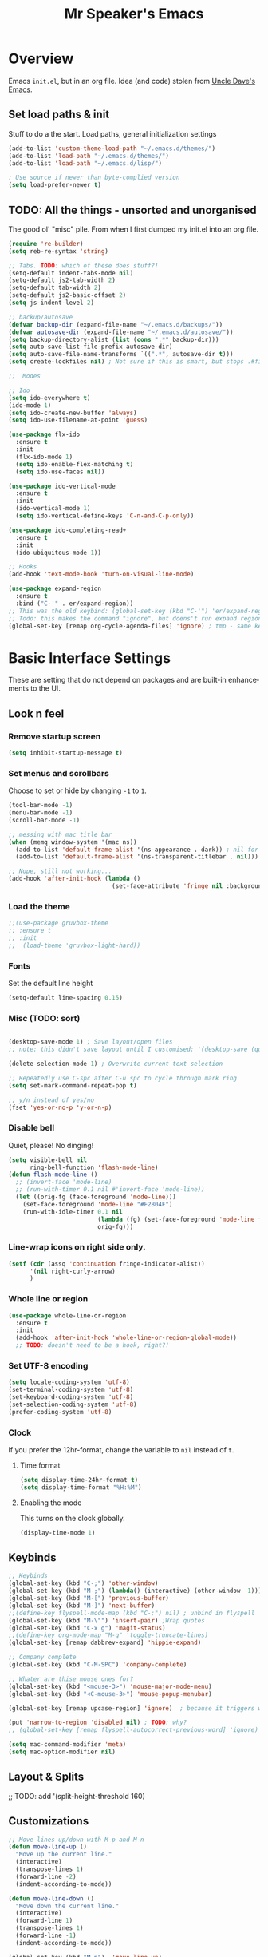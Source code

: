 #+TITLE: Mr Speaker's Emacs
#+CREATOR: Mr Speaker
#+LANGUAGE: en
#+OPTIONS: num:nil
#+ATTR_HTML: :style margin-left: auto; margin-right: auto;

* Overview
Emacs =init.el=, but in an org file. Idea (and code) stolen from [[https://github.com/daedreth/UncleDavesEmacs][Uncle Dave's Emacs]].

** Set load paths & init
Stuff to do a the start. Load paths, general initialization settings
#+BEGIN_SRC emacs-lisp
  (add-to-list 'custom-theme-load-path "~/.emacs.d/themes/")
  (add-to-list 'load-path "~/.emacs.d/themes/")
  (add-to-list 'load-path "~/.emacs.d/lisp/")

  ; Use source if newer than byte-complied version
  (setq load-prefer-newer t)
#+END_SRC

** TODO: All the things - unsorted and unorganised
The good ol' "misc" pile. From when I first dumped my init.el into an org file.
#+BEGIN_SRC emacs-lisp
  (require 're-builder)
  (setq reb-re-syntax 'string)

  ;; Tabs. TODO: which of these does stuff?!
  (setq-default indent-tabs-mode nil)
  (setq-default js2-tab-width 2)
  (setq-default tab-width 2)
  (setq-default js2-basic-offset 2)
  (setq js-indent-level 2)

  ;; backup/autosave
  (defvar backup-dir (expand-file-name "~/.emacs.d/backups/"))
  (defvar autosave-dir (expand-file-name "~/.emacs.d/autosave/"))
  (setq backup-directory-alist (list (cons ".*" backup-dir)))
  (setq auto-save-list-file-prefix autosave-dir)
  (setq auto-save-file-name-transforms `((".*", autosave-dir t)))
  (setq create-lockfiles nil) ; Not sure if this is smart, but stops .#files getting vc'd

  ;;  Modes

  ;; Ido
  (setq ido-everywhere t)
  (ido-mode 1)
  (setq ido-create-new-buffer 'always)
  (setq ido-use-filename-at-point 'guess)

  (use-package flx-ido
    :ensure t
    :init
    (flx-ido-mode 1)
    (setq ido-enable-flex-matching t)
    (setq ido-use-faces nil))

  (use-package ido-vertical-mode
    :ensure t
    :init
    (ido-vertical-mode 1)
    (setq ido-vertical-define-keys 'C-n-and-C-p-only))

  (use-package ido-completing-read+
    :ensure t
    :init
    (ido-ubiquitous-mode 1))

  ;; Hooks
  (add-hook 'text-mode-hook 'turn-on-visual-line-mode)

  (use-package expand-region
    :ensure t
    :bind ("C-'" . er/expand-region))
  ;; This was the old keybind: (global-set-key (kbd "C-'") 'er/expand-region)
  ;; Todo: this makes the command "ignore", but doens't run expand region in orgfile
  (global-set-key [remap org-cycle-agenda-files] 'ignore) ; tmp - same keybind as expand rgion above

#+END_SRC

* Basic Interface Settings
These are setting that do not depend on packages and are built-in enhancements to the UI.

** Look n feel
*** Remove startup screen
#+BEGIN_SRC emacs-lisp
  (setq inhibit-startup-message t)
#+END_SRC

*** Set menus and scrollbars
Choose to set or hide by changing =-1= to =1=.
#+BEGIN_SRC emacs-lisp
  (tool-bar-mode -1)
  (menu-bar-mode -1)
  (scroll-bar-mode -1)

  ;; messing with mac title bar
  (when (memq window-system '(mac ns))
    (add-to-list 'default-frame-alist '(ns-appearance . dark)) ; nil for dark text
    (add-to-list 'default-frame-alist '(ns-transparent-titlebar . nil)))

  ;; Nope, still not working...
  (add-hook 'after-init-hook (lambda ()
                               (set-face-attribute 'fringe nil :background nil)))
#+END_SRC

*** Load the theme
#+BEGIN_SRC emacs-lisp
  ;;(use-package gruvbox-theme
  ;; :ensure t
  ;; :init
  ;;  (load-theme 'gruvbox-light-hard))
#+END_SRC

*** Fonts
Set the default line height
#+BEGIN_SRC emacs-lisp
  (setq-default line-spacing 0.15)
#+END_SRC

*** Misc (TODO: sort)
#+BEGIN_SRC emacs-lisp

  (desktop-save-mode 1) ; Save layout/open files
  ;; note: this didn't save layout until I customised: '(desktop-save (quote ask-if-new))

  (delete-selection-mode 1) ; Overwrite current text selection

  ;; Repeatedly use C-spc after C-u spc to cycle through mark ring
  (setq set-mark-command-repeat-pop t)

  ;; y/n instead of yes/no
  (fset 'yes-or-no-p 'y-or-n-p)

#+END_SRC

*** Disable bell
Quiet, please! No dinging!
#+BEGIN_SRC emacs-lisp
  (setq visible-bell nil
        ring-bell-function 'flash-mode-line)
  (defun flash-mode-line ()
    ;; (invert-face 'mode-line)
    ;; (run-with-timer 0.1 nil #'invert-face 'mode-line))
    (let ((orig-fg (face-foreground 'mode-line)))
      (set-face-foreground 'mode-line "#F2804F")
      (run-with-idle-timer 0.1 nil
                           (lambda (fg) (set-face-foreground 'mode-line fg))
                           orig-fg)))
#+END_SRC

*** Line-wrap icons on right side only.
#+BEGIN_SRC emacs-lisp
  (setf (cdr (assq 'continuation fringe-indicator-alist))
        '(nil right-curly-arrow)
        )
#+END_SRC

*** Whole line or region
#+BEGIN_SRC emacs-lisp
  (use-package whole-line-or-region
    :ensure t
    :init
    (add-hook 'after-init-hook 'whole-line-or-region-global-mode))
    ;; TODO: doesn't need to be a hook, right?!
#+END_SRC
*** Set UTF-8 encoding
#+BEGIN_SRC emacs-lisp
  (setq locale-coding-system 'utf-8)
  (set-terminal-coding-system 'utf-8)
  (set-keyboard-coding-system 'utf-8)
  (set-selection-coding-system 'utf-8)
  (prefer-coding-system 'utf-8)
#+END_SRC

*** Clock
If you prefer the 12hr-format, change the variable to =nil= instead of =t=.

**** Time format
#+BEGIN_SRC emacs-lisp
  (setq display-time-24hr-format t)
  (setq display-time-format "%H:%M")
#+END_SRC

**** Enabling the mode
This turns on the clock globally.
#+BEGIN_SRC emacs-lisp
  (display-time-mode 1)
#+END_SRC

** Keybinds
#+BEGIN_SRC emacs-lisp
  ;; Keybinds
  (global-set-key (kbd "C-;") 'other-window)
  (global-set-key (kbd "M-;") (lambda() (interactive) (other-window -1)))
  (global-set-key (kbd "M-[") 'previous-buffer)
  (global-set-key (kbd "M-]") 'next-buffer)
  ;;(define-key flyspell-mode-map (kbd "C-;") nil) ; unbind in flyspell
  (global-set-key (kbd "M-\"") 'insert-pair) ;Wrap quotes
  (global-set-key (kbd "C-x g") 'magit-status)
  ;;(define-key org-mode-map "M-q" 'toggle-truncate-lines)
  (global-set-key [remap dabbrev-expand] 'hippie-expand)

  ;; Company complete
  (global-set-key (kbd "C-M-SPC") 'company-complete)

  ;; Whater are thise mouse ones for?
  (global-set-key (kbd "<mouse-3>") 'mouse-major-mode-menu)
  (global-set-key (kbd "<C-mouse-3>") 'mouse-popup-menubar)

  (global-set-key [remap upcase-region] 'ignore)  ; because it triggers whenever i typo c-x u

  (put 'narrow-to-region 'disabled nil) ; TODO: why?
  ;; (global-set-key [remap flyspell-autocorrect-previous-word] 'ignore)

  (setq mac-command-modifier 'meta)
  (setq mac-option-modifier nil)
#+END_SRC

** Layout & Splits
;; TODO: add  '(split-height-threshold 160)

** Customizations
#+BEGIN_SRC emacs-lisp
  ;; Move lines up/down with M-p and M-n
  (defun move-line-up ()
    "Move up the current line."
    (interactive)
    (transpose-lines 1)
    (forward-line -2)
    (indent-according-to-mode))

  (defun move-line-down ()
    "Move down the current line."
    (interactive)
    (forward-line 1)
    (transpose-lines 1)
    (forward-line -1)
    (indent-according-to-mode))

  (global-set-key (kbd "M-p")  'move-line-up)
  (global-set-key (kbd "M-n")  'move-line-down)

#+END_SRC

* Enhancements
** All the icons
#+BEGIN_SRC emacs-lisp
;; Note: need to run M-x all-the-icons-install-fonts after use-pacakge...
;; is there a way to do this automagically?
(use-package all-the-icons :ensure t)
(use-package all-the-icons-dired
  :ensure t
  :init
  (add-hook 'dired-mode-hook 'all-the-icons-dired-mode))
#+END_SRC

** Neotree
#+BEGIN_SRC emacs-lisp
;; TODO: fork repo, apply my patches, use that.
(use-package neotree
  :ensure t
  :init
  (global-set-key [f8] 'neotree-toggle)
  (setq neo-theme (if (display-graphic-p) 'icons 'arrow))
  (setq neo-smart-open t)
  (setq neo-show-slash-for-folder nil))
#+END_SRC

** Auto dim other buffers
#+BEGIN_SRC emacs-lisp
  (use-package auto-dim-other-buffers
     :ensure t
     :init
     (auto-dim-other-buffers-mode t))
  (custom-set-faces
   '(auto-dim-other-buffers-face ((t (:background "#1a1b1e")))))
#+END_SRC

** Multiple cursors
Add multiple cursors
#+BEGIN_SRC emacs-lisp
  (use-package multiple-cursors
     :ensure t
     :init
     (global-set-key (kbd "C-S-c C-S-c") 'mc/edit-lines)
     (global-set-key (kbd "C->") 'mc/mark-next-like-this)
     (global-set-key (kbd "C-<") 'mc/mark-previous-like-this)
     (global-set-key (kbd "C-c C-<") 'mc/mark-all-like-this))

#+END_SRC
* Programming
** flycheck
#+BEGIN_SRC emacs-lisp
  (use-package flycheck
    :ensure t
    :init (global-flycheck-mode))

  (defun disable-fylcheck-in-org-src-block ()
    (setq-local flycheck-disabled-checkers '(emacs-lisp-checkdoc)))

  (add-hook 'org-src-mode-hook 'disable-fylcheck-in-org-src-block)
#+END_SRC
** lisp
#+BEGIN_SRC elisp
(setq inferior-lisp-program "/usr/local/bin/sbcl")
#+END_SRC
** Line numbering & Truncate long lines
#+BEGIN_SRC emacs-lisp
  (add-hook 'prog-mode-hook (lambda ()
                              (linum-mode)
                              (toggle-truncate-lines nil)
                              (subword-mode 1)
                              (set-face-foreground 'linum "#333")))
#+END_SRC

** Web & JS Mode
*** JS2Mode
#+BEGIN_SRC emacs-lisp
(use-package js2-mode
  :ensure t
  :init (add-to-list 'auto-mode-alist '("\\.js\\'" . js2-mode)))
#+END_SRC

*** Web mode
#+BEGIN_SRC emacs-lisp
  (use-package web-mode
    :ensure t
    :init
      (add-to-list 'auto-mode-alist '("\\.html?\\'" . web-mode))
      (add-to-list 'auto-mode-alist '("\\.jsx\\'" . web-mode))
      (add-to-list 'auto-mode-alist '("\\.tsx\\'" . typescript-mode)))

#+END_SRC

*** Typescript
#+BEGIN_SRC emacs-lisp
    ;; TIDE
    (defun setup-tide-mode ()
      (interactive)
      (tide-setup)
      (flycheck-mode +1)
      (setq flycheck-check-syntax-automatically '(save mode-enabled))
      (eldoc-mode +1)
      (tide-hl-identifier-mode +1)
      (company-mode +1))

  (use-package tide
    :ensure t
    :init
    ;; aligns annotation to the right hand side
    (setq company-tooltip-align-annotations t)
    ;; (add-hook 'before-save-hook 'tide-format-before-save) - oh nope - bad formating.
    (add-hook 'typescript-mode-hook #'setup-tide-mode)

    (add-hook 'web-mode-hook
              (lambda ()
                (when (string-equal "tsx" (file-name-extension buffer-file-name))
                  (setup-tide-mode))))
    (add-hook 'web-mode-hook
              (lambda ()
                (when (string-equal "jsx" (file-name-extension buffer-file-name))
                  (setup-tide-mode)))))
#+END_SRC

** Purescript
#+BEGIN_SRC emacs-lisp
  (use-package psc-ide
    :ensure t
    :init
    (add-to-list 'auto-mode-alist '("\\.purs\\'" . purescript-mode))
    (add-hook 'purescript-mode-hook
              (lambda ()
                (psc-ide-mode)
                (company-mode)
                (flycheck-mode)
                (turn-on-purescript-indentation)
                (add-to-list 'write-file-functions 'delete-trailing-whitespace))
              )
  )
#+END_SRC

** Prettier/EsLint/Tern/Company
#+BEGIN_SRC emacs-lisp
  (use-package prettier-js
    :ensure t
    :init
        (setq prettier-js-command "/home/mrspeaker/.nvm/versions/node/v13.0.1/bin/prettier")
        (add-hook 'js2-mode-hook (lambda() (prettier-js-mode)))
        (add-hook 'typescript-mode-hook (lambda() (prettier-js-mode)))
        (add-hook 'web-mode-hook 'prettier-js-mode))

  ;; use company, company-tern
  ; (eval-after-load 'flycheck
  ;;  '(add-hook 'flycheck-mode-hook #'flycheck-typescript-tslint-setup))

  ;; (setq flycheck-javascript-eslint-executable "/home/mrspeaker/.nvm/versions/node/v11.1.0/bin/eslint")
  ;; (setq flycheck-javascript-tslint-executable "/home/mrspeaker/.nvm/versions/node/v11.1.0/bin/tslint")
  ;; ;; (flycheck-add-mode 'javascript-eslint 'web-mode) - check this - no such thing?
  ;; (flycheck-add-next-checker 'javascript-eslint 'jsx-tide 'append)
  ;; (flycheck-add-mode 'typescript-tslint 'web-mode)

  (add-hook 'js2-mode-hook (lambda ()
                             (tern-mode)
                             (company-mode)))

  ;; todo: figure out to make this work: (no-port-file).... (add-hook 'after-init-hook (lambda () (setq tern-command (append tern-command '("--no-port-file")))))

#+END_SRC

** Other modes
#+BEGIN_SRC emacs-lisp
(use-package markdown-mode :ensure t)
(use-package php-mode :ensure t)
(use-package lua-mode :ensure t)

(require 'pico8-mode)
#+END_SRC

* Dired
Settings for dired

#+BEGIN_SRC emacs-lisp
  ;; Dired
  (setq dired-dwim-target t)
  (add-hook 'dired-mode-hook
            (lambda()
              (dired-hide-details-mode))) ; Hide dired detailsn
  (add-hook 'dired-mode-hook 'all-the-icons-dired-mode)
  ;; (delete-by-moving-to-trash t) ; "symbol's function definition is void"
  ;; Reuse same dired buffer, to prevent numerous buffers while navigating in dired
  (put 'dired-find-alternate-file 'disabled nil)

#+END_SRC

* Org mode
Settings for Org mode

** Basic setup
*** Misc customisations
#+BEGIN_SRC emacs-lisp
 (setq org-agenda-files '("~/work.org"))
 (setq org-startup-indented t)
 (setq org-startup-with-inline-images t)
#+END_SRC

*** Don't smash frames
#+BEGIN_SRC emacs-lisp
(setq org-agenda-window-setup 'current-window)
#+END_SRC

*** Set TODO keywords
#+BEGIN_SRC emacs-lisp
(setq org-todo-keywords
      '((sequence "TODO" "WIP" "DONE")))
#+END_SRC

*** Babel exec code
#+BEGIN_SRC emacs-lisp
(org-babel-do-load-languages
 'org-babel-load-languages
 '(
   (js . t)
   ))
(add-to-list 'org-babel-tangle-lang-exts '("js" . "js"))
(setq org-src-fontify-natively t) ; syntax highlight
(setq org-confirm-babel-evaluate nil) ; don't ask to exec
(setq org-src-tab-acts-natively t) ; tab in code blocks

#+END_SRC

** Org-capture
*** Capture templates
#+BEGIN_SRC emacs-lisp
  (global-set-key (kbd "C-c c") 'org-capture)
  (setq org-default-notes-file "~/notes/organizer.org")

  (setq org-capture-templates
        '(("t" "Personal Task" entry
           (file+headline org-default-notes-file "Tasks")
           "* TODO %? %u")
          ("w" "Work-related Task" entry
           (file+headline "~/notes/work/work.org" "New")
           "* TODO %? %u")
          ("r" "Read later" entry
           (file+headline org-default-notes-file "Read Later")
           "* TODO %?\n%u - %c")
          ("p" "Peeps" table-line
           (file+headline "~/notes/peeps.org" "New")
           "|%?||")
          ("g" "game idea" entry
           (file "~/notes/gameideas.org")
           "* %? %u")
          ("i" "random idea" entry
           (file "~/notes/ideas.org")
           "* %? %u")))
#+END_SRC

** Export
C-c C-e : bring up export menu
C-c C-e h o : export to html & open

*** Export properties
(remove _'s below)
#_+HTML_HEAD: <style>body { max-width: 90%; margin: 0 auto }</style>

** Rec mode
#+BEGIN_SRC
(require 'rec-mode)
 (add-to-list 'auto-mode-alist '("\\.rec\\'" . rec-mode))
#+END_SRC
* Apps
** Magit
Ah Magit, you are magic.
#+BEGIN_SRC emacs-lisp
  (use-package magit :ensure t)
#+end_src

But don't bug me about saving files
#+begin_src emacs-lisp
  (setq magit-save-repository-buffers nil)
#+END_SRC

** ERC
#+BEGIN_SRC emacs-lisp
  ;; erc
  (setq erc-lurker-hide-list '("JOIN" "PART" "QUIT"))
  (setq erc-lurker-threshold-time 3600)
  (setq erc-server-reconnect-attempts 5)
  (setq erc-server-reconnect-timeout 3)
  ;; Stop displaying channels in the mode line for no good reason.
  (setq erc-track-exclude-types
        '("JOIN" "KICK" "NICK" "PART" "QUIT" "MODE" "333" "353"))
#+END_SRC

** Other rando things
#+BEGIN_SRC emacs-lisp
  (require 'sunshine) ; Weather: sunshine-forecast
#+END_SRC
* Web sites
** Hacker News
#+BEGIN_SRC emacs-lisp
(use-package hackernews
  :ensure t)
#+END_SRC

** Reddit Mode
#+BEGIN_SRC emacs-lisp
(use-package md4rd
  :ensure t
  :init
  (setq md4rd-subs-active '(emacs gamedev spacex orgmode)))
#+END_SRC

** BTC price
#+BEGIN_SRC emacs-lisp
  (defun fetch-btc ()
    "Fetch current BTC price"
    (interactive)
    (shell-command
     "curl https://api-pub.bitfinex.com/v2/ticker/tBTCUSD"
     ))
#+END_SRC
** Get my IP
#+BEGIN_SRC emacs-lisp
  (defun my-ip ()
    "SHow my ip"
    (interactive)
    (shell-command "ifconfig | grep inet"))
#+END_SRC
